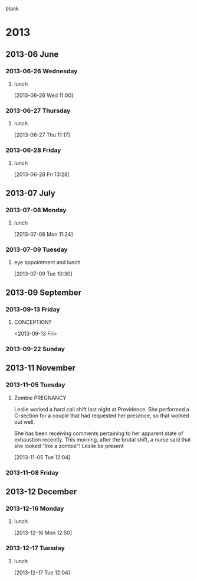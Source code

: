 blank
* 2013
  :PROPERTIES:
  :ID:       c2f53de8-4460-4749-be78-30a979f7f341
  :END:
** 2013-06 June
*** 2013-06-26 Wednesday
**** lunch
     :LOGBOOK:
     CLOCK: [2013-06-28 Fri 12:00]--[2013-06-28 Fri 13:00] =>  1:00
     CLOCK: [2013-06-26 Wed 11:00]--[2013-06-26 Wed 11:48] =>  0:48
     :END:
[2013-06-26 Wed 11:00]
*** 2013-06-27 Thursday
**** lunch
     :LOGBOOK:
     CLOCK: [2013-06-27 Thu 11:17]--[2013-06-27 Thu 13:17] =>  2:00
     :END:
[2013-06-27 Thu 11:17]
*** 2013-06-28 Friday
**** lunch
     :LOGBOOK:
     CLOCK: [2013-06-28 Fri 13:28]--[2013-06-28 Fri 13:30] =>  0:02
     :END:
[2013-06-28 Fri 13:28]
** 2013-07 July
*** 2013-07-08 Monday
**** lunch
     :LOGBOOK:
     CLOCK: [2013-07-08 Mon 11:24]--[2013-07-08 Mon 11:50] =>  0:26
     :END:
[2013-07-08 Mon 11:24]
*** 2013-07-09 Tuesday
**** eye appointment and lunch
     :LOGBOOK:
     CLOCK: [2013-07-09 Tue 10:30]--[2013-07-09 Tue 13:25] =>  2:55
     :END:
[2013-07-09 Tue 10:30]
** 2013-09 September
*** 2013-09-13 Friday

**** CONCEPTION?
     <2013-09-13 Fri>
*** 2013-09-22 Sunday
** 2013-11 November
*** 2013-11-05 Tuesday
**** Zombie							   :PREGNANCY:
Leslie worked a hard call shift last night at Providence. She performed a C-section for a couple that had requested her presence, so that worked out well.

She has been receiving comments pertaining to her apparent state of exhaustion recently. This morning, after the brutal shift, a nurse said that she looked "like a zombie"!
Leslie be present
     :LOGBOOK:
     CLOCK: [2013-11-05 Tue 12:04]--[2013-11-05 Tue 12:08] =>  0:04
     :END:
[2013-11-05 Tue 12:04]
*** 2013-11-08 Friday
** 2013-12 December
*** 2013-12-16 Monday
**** lunch
     :LOGBOOK:
     CLOCK: [2013-12-16 Mon 12:50]--[2013-12-16 Mon 13:45] =>  0:55
     :END:
[2013-12-16 Mon 12:50]
*** 2013-12-17 Tuesday
**** lunch
     :LOGBOOK:
     CLOCK: [2013-12-17 Tue 12:04]--[2013-12-17 Tue 12:46] =>  0:42
     :END:
[2013-12-17 Tue 12:04]

